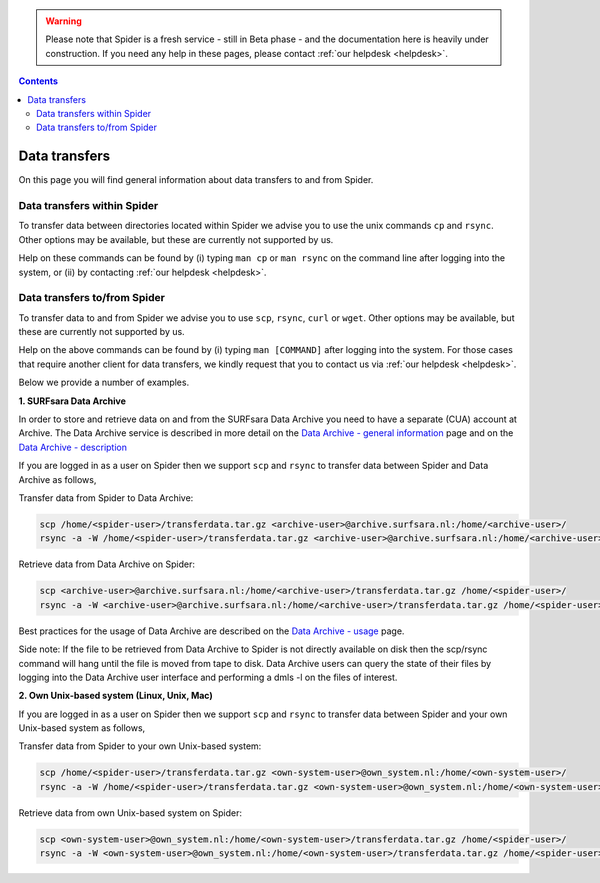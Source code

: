 .. warning:: Please note that Spider is a fresh service - still in Beta phase - and the documentation here is heavily under construction. If you need any help in these pages, please contact :ref:`our helpdesk <helpdesk>`.

.. _data-transfers:

.. contents::
    :depth: 2

**************
Data transfers
**************

On this page you will find general information about data transfers to and from
Spider.

.. _data-transfers-within-ht:

=====================================
Data transfers within Spider
=====================================

To transfer data between directories located within Spider we advise
you to use the unix commands ``cp`` and ``rsync``. Other options may be
available, but these are currently not supported by us.

Help on these commands can be found by (i) typing ``man cp`` or ``man rsync``
on the command line after logging into the system, or (ii) by contacting
:ref:`our helpdesk <helpdesk>`.


.. _data-transfers-to-and-from-ht:

======================================
Data transfers to/from Spider
======================================

To transfer data to and from Spider we advise you to use ``scp``,
``rsync``, ``curl`` or ``wget``. Other options may be available, but these 
are currently not supported by us.

Help on the above commands can be found by (i) typing ``man [COMMAND]`` after
logging into the system. For those cases that require another client for data
transfers, we kindly request that you to contact us via
:ref:`our helpdesk <helpdesk>`.

Below we provide a number of examples.

**1. SURFsara Data Archive**  

In order to store and retrieve data on and from the SURFsara Data Archive you need to have a separate (CUA) account at Archive. The Data Archive service is described in more detail on the `Data Archive - general information`_ page and on the `Data Archive - description`_  

If you are logged in as a user on Spider then we support ``scp`` and ``rsync`` to transfer data between Spider and Data Archive as follows,  

Transfer data from Spider to Data Archive:  

.. code-block:: bash

        scp /home/<spider-user>/transferdata.tar.gz <archive-user>@archive.surfsara.nl:/home/<archive-user>/  
        rsync -a -W /home/<spider-user>/transferdata.tar.gz <archive-user>@archive.surfsara.nl:/home/<archive-user>/  

Retrieve data from Data Archive on Spider:  

.. code-block:: bash

        scp <archive-user>@archive.surfsara.nl:/home/<archive-user>/transferdata.tar.gz /home/<spider-user>/  
        rsync -a -W <archive-user>@archive.surfsara.nl:/home/<archive-user>/transferdata.tar.gz /home/<spider-user>/

Best practices for the usage of Data Archive are described on the `Data Archive - usage`_ page. 

Side note: If the file to be retrieved from Data Archive to Spider is not directly available on disk then the scp/rsync command will hang until the file is moved from tape to disk. Data Archive users can query the state of their files by logging into the Data Archive user interface and performing a dmls -l on the files of interest.  

**2. Own Unix-based system (Linux, Unix, Mac)**  

If you are logged in as a user on Spider then we support ``scp`` and ``rsync`` to transfer data between Spider and your own Unix-based system as follows,

Transfer data from Spider to your own Unix-based system:  

.. code-block:: bash

        scp /home/<spider-user>/transferdata.tar.gz <own-system-user>@own_system.nl:/home/<own-system-user>/  
        rsync -a -W /home/<spider-user>/transferdata.tar.gz <own-system-user>@own_system.nl:/home/<own-system-user>/  

Retrieve data from own Unix-based system on Spider:  

.. code-block:: bash

        scp <own-system-user>@own_system.nl:/home/<own-system-user>/transferdata.tar.gz /home/<spider-user>/  
        rsync -a -W <own-system-user>@own_system.nl:/home/<own-system-user>/transferdata.tar.gz /home/<spider-user>/

.. seealso:: Still need help? Contact :ref:`our helpdesk <helpdesk>`


.. Links:
.. _`Data Archive - general information`: https://www.surf.nl/en/secure-long-term-storage-with-data-archive
.. _`Data Archive - description`: https://userinfo.surfsara.nl/systems/data-archive/description
.. _`Data Archive - usage`: https://userinfo.surfsara.nl/systems/data-archive/usage
